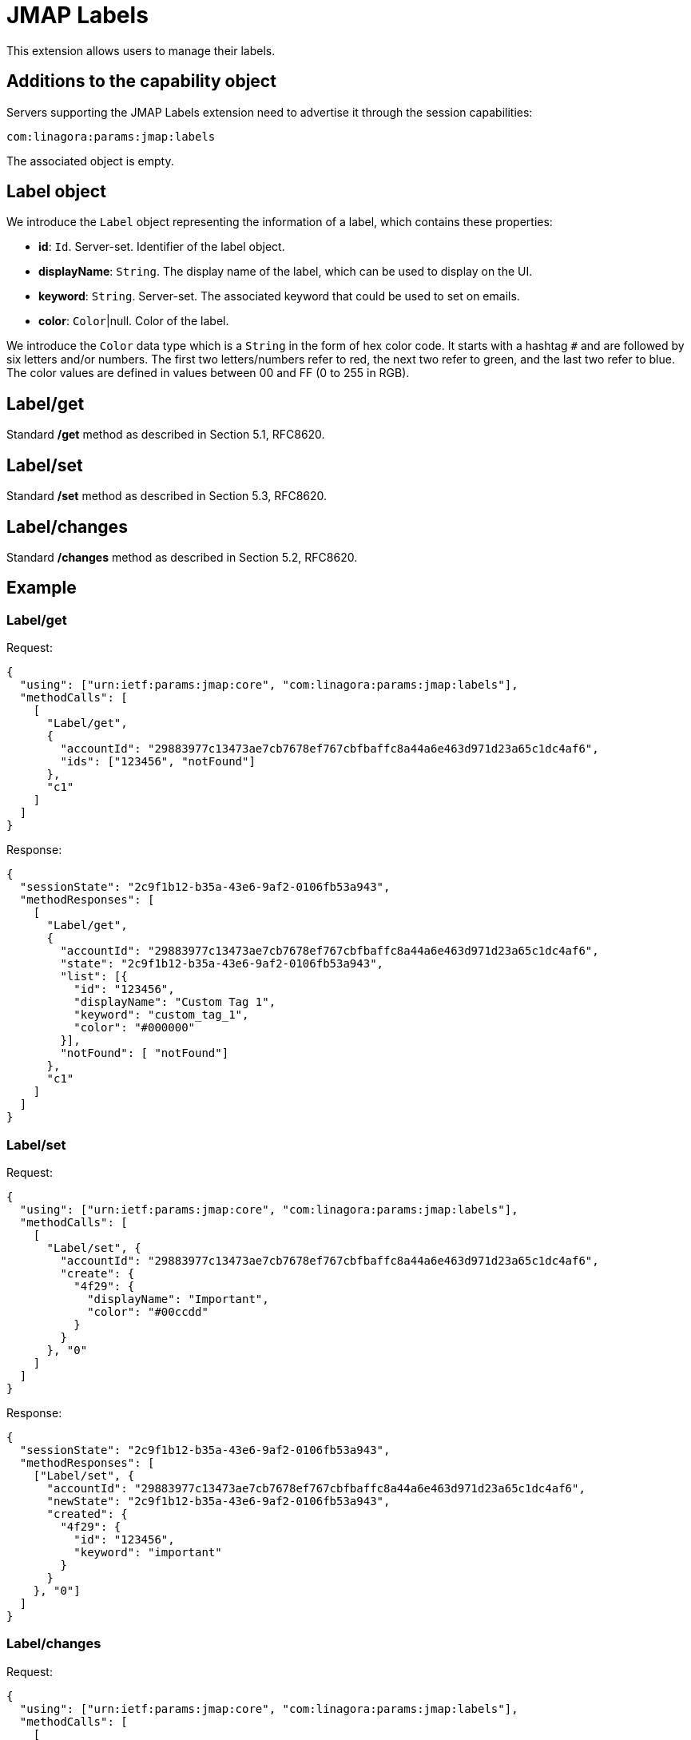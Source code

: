 = JMAP Labels
:navtitle: JMAP Labels

This extension allows users to manage their labels.

== Additions to the capability object

Servers supporting the JMAP Labels extension need to advertise it through the session capabilities:
....
com:linagora:params:jmap:labels
....

The associated object is empty.

== Label object

We introduce the `Label` object representing the information of a label, which contains these properties:

- **id**: `Id`. Server-set. Identifier of the label object.
- **displayName**: `String`. The display name of the label, which can be used to display on the UI.
- **keyword**: `String`. Server-set. The associated keyword that could be used to set on emails.
- **color**: `Color`|null. Color of the label.

We introduce the `Color` data type which is a `String` in the form of hex color code. It starts with a hashtag `#` and are followed by six letters and/or numbers.
The first two letters/numbers refer to red, the next two refer to green, and the last two refer to blue.
The color values are defined in values between 00 and FF (0 to 255 in RGB).

== Label/get

Standard */get* method as described in Section 5.1, RFC8620.

== Label/set

Standard */set* method as described in Section 5.3, RFC8620.

== Label/changes

Standard */changes* method as described in Section 5.2, RFC8620.

== Example

=== Label/get

Request:
```json
{
  "using": ["urn:ietf:params:jmap:core", "com:linagora:params:jmap:labels"],
  "methodCalls": [
    [
      "Label/get",
      {
        "accountId": "29883977c13473ae7cb7678ef767cbfbaffc8a44a6e463d971d23a65c1dc4af6",
        "ids": ["123456", "notFound"]
      },
      "c1"
    ]
  ]
}
```

Response:
```json
{
  "sessionState": "2c9f1b12-b35a-43e6-9af2-0106fb53a943",
  "methodResponses": [
    [
      "Label/get",
      {
        "accountId": "29883977c13473ae7cb7678ef767cbfbaffc8a44a6e463d971d23a65c1dc4af6",
        "state": "2c9f1b12-b35a-43e6-9af2-0106fb53a943",
        "list": [{
          "id": "123456",
          "displayName": "Custom Tag 1",
          "keyword": "custom_tag_1",
          "color": "#000000"
        }],
        "notFound": [ "notFound"]
      },
      "c1"
    ]
  ]
}
```

=== Label/set

Request:
```json
{
  "using": ["urn:ietf:params:jmap:core", "com:linagora:params:jmap:labels"],
  "methodCalls": [
    [
      "Label/set", {
        "accountId": "29883977c13473ae7cb7678ef767cbfbaffc8a44a6e463d971d23a65c1dc4af6",
        "create": {
          "4f29": {
            "displayName": "Important",
            "color": "#00ccdd"
          }
        }
      }, "0"
    ]
  ]
}
```

Response:
```json
{
  "sessionState": "2c9f1b12-b35a-43e6-9af2-0106fb53a943",
  "methodResponses": [
    ["Label/set", {
      "accountId": "29883977c13473ae7cb7678ef767cbfbaffc8a44a6e463d971d23a65c1dc4af6",
      "newState": "2c9f1b12-b35a-43e6-9af2-0106fb53a943",
      "created": {
        "4f29": {
          "id": "123456",
          "keyword": "important"
        }
      }
    }, "0"]
  ]
}
```

=== Label/changes

Request:
```json
{
  "using": ["urn:ietf:params:jmap:core", "com:linagora:params:jmap:labels"],
  "methodCalls": [
    [
      "Label/changes",
      {
        "accountId": "29883977c13473ae7cb7678ef767cbfbaffc8a44a6e463d971d23a65c1dc4af6",
        "sinceState": "2c9f1b12-b35a-43e6-9af2-0106fb53a943"
      },
      "c1"
    ]
  ]
}
```

Response:
```json
{
  "sessionState": "2c9f1b12-b35a-43e6-9af2-0106fb53a943",
  "methodResponses": [
    ["Label/changes", {
      "accountId": "29883977c13473ae7cb7678ef767cbfbaffc8a44a6e463d971d23a65c1dc4af6",
      "oldState": "2c9f1b12-b35a-43e6-9af2-0106fb53a943",
      "hasMoreChanges": false,
      "created": ["123456"],
      "updated": ["654321"],
      "destroyed": []
    }, "c1"]
  ]
}
```